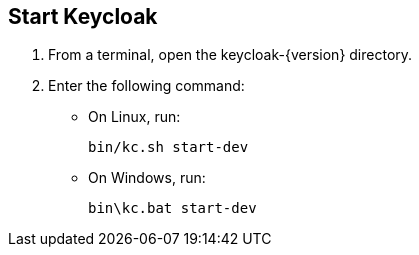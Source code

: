 == Start Keycloak

. From a terminal, open the keycloak-{version} directory.
. Enter the following command:
* On Linux, run:
+
[source,bash,subs="attributes+"]
----
bin/kc.sh start-dev
----

* On Windows, run:
+
[source,bash,subs="attributes+"]
----
bin\kc.bat start-dev
----

